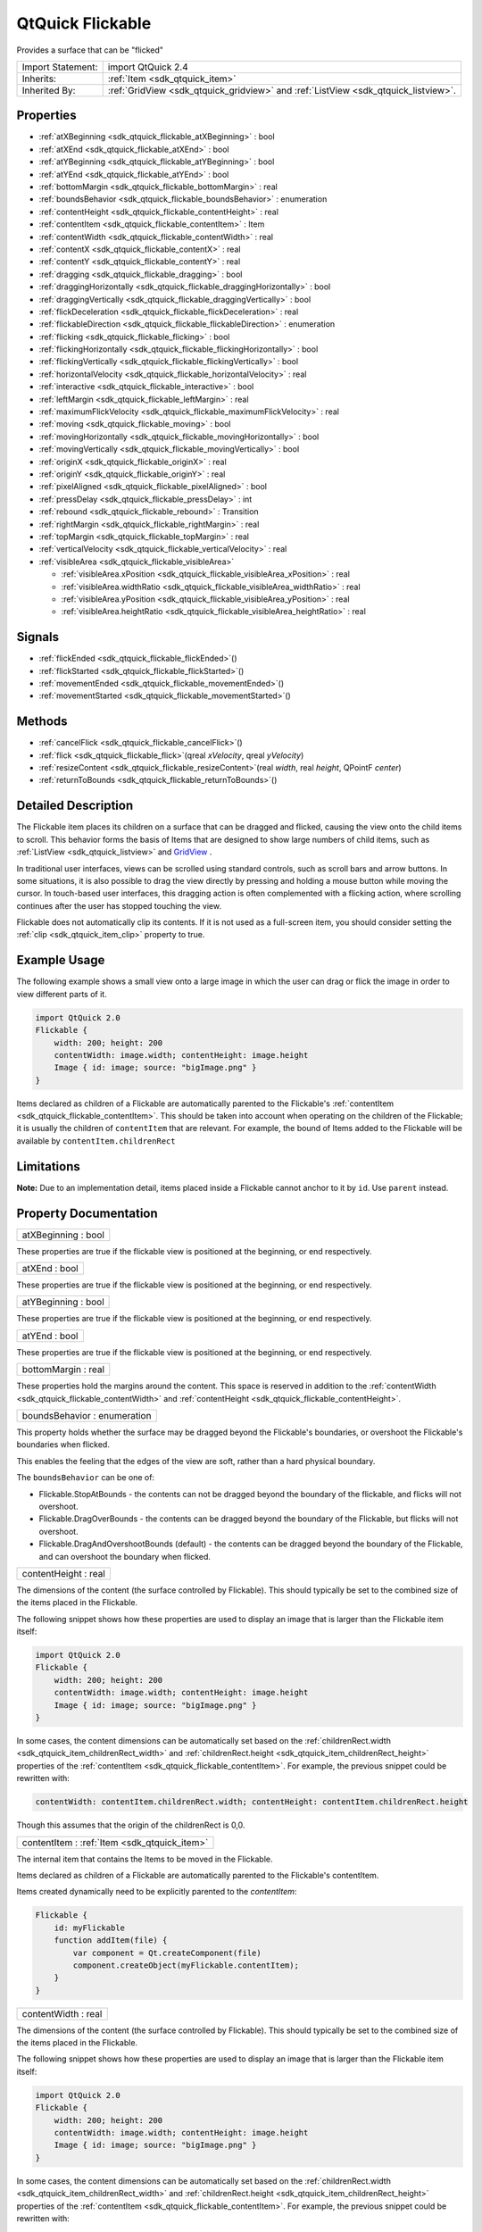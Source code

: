 .. _sdk_qtquick_flickable:

QtQuick Flickable
=================

Provides a surface that can be "flicked"

+--------------------------------------------------------------------------------------------------------------------------------------------------------+--------------------------------------------------------------------------------------------------------------------------------------------------------------+
| Import Statement:                                                                                                                                      | import QtQuick 2.4                                                                                                                                           |
+--------------------------------------------------------------------------------------------------------------------------------------------------------+--------------------------------------------------------------------------------------------------------------------------------------------------------------+
| Inherits:                                                                                                                                              | :ref:`Item <sdk_qtquick_item>`                                                                                                                               |
+--------------------------------------------------------------------------------------------------------------------------------------------------------+--------------------------------------------------------------------------------------------------------------------------------------------------------------+
| Inherited By:                                                                                                                                          | :ref:`GridView <sdk_qtquick_gridview>` and :ref:`ListView <sdk_qtquick_listview>`.                                                                           |
+--------------------------------------------------------------------------------------------------------------------------------------------------------+--------------------------------------------------------------------------------------------------------------------------------------------------------------+

Properties
----------

-  :ref:`atXBeginning <sdk_qtquick_flickable_atXBeginning>` : bool
-  :ref:`atXEnd <sdk_qtquick_flickable_atXEnd>` : bool
-  :ref:`atYBeginning <sdk_qtquick_flickable_atYBeginning>` : bool
-  :ref:`atYEnd <sdk_qtquick_flickable_atYEnd>` : bool
-  :ref:`bottomMargin <sdk_qtquick_flickable_bottomMargin>` : real
-  :ref:`boundsBehavior <sdk_qtquick_flickable_boundsBehavior>` : enumeration
-  :ref:`contentHeight <sdk_qtquick_flickable_contentHeight>` : real
-  :ref:`contentItem <sdk_qtquick_flickable_contentItem>` : Item
-  :ref:`contentWidth <sdk_qtquick_flickable_contentWidth>` : real
-  :ref:`contentX <sdk_qtquick_flickable_contentX>` : real
-  :ref:`contentY <sdk_qtquick_flickable_contentY>` : real
-  :ref:`dragging <sdk_qtquick_flickable_dragging>` : bool
-  :ref:`draggingHorizontally <sdk_qtquick_flickable_draggingHorizontally>` : bool
-  :ref:`draggingVertically <sdk_qtquick_flickable_draggingVertically>` : bool
-  :ref:`flickDeceleration <sdk_qtquick_flickable_flickDeceleration>` : real
-  :ref:`flickableDirection <sdk_qtquick_flickable_flickableDirection>` : enumeration
-  :ref:`flicking <sdk_qtquick_flickable_flicking>` : bool
-  :ref:`flickingHorizontally <sdk_qtquick_flickable_flickingHorizontally>` : bool
-  :ref:`flickingVertically <sdk_qtquick_flickable_flickingVertically>` : bool
-  :ref:`horizontalVelocity <sdk_qtquick_flickable_horizontalVelocity>` : real
-  :ref:`interactive <sdk_qtquick_flickable_interactive>` : bool
-  :ref:`leftMargin <sdk_qtquick_flickable_leftMargin>` : real
-  :ref:`maximumFlickVelocity <sdk_qtquick_flickable_maximumFlickVelocity>` : real
-  :ref:`moving <sdk_qtquick_flickable_moving>` : bool
-  :ref:`movingHorizontally <sdk_qtquick_flickable_movingHorizontally>` : bool
-  :ref:`movingVertically <sdk_qtquick_flickable_movingVertically>` : bool
-  :ref:`originX <sdk_qtquick_flickable_originX>` : real
-  :ref:`originY <sdk_qtquick_flickable_originY>` : real
-  :ref:`pixelAligned <sdk_qtquick_flickable_pixelAligned>` : bool
-  :ref:`pressDelay <sdk_qtquick_flickable_pressDelay>` : int
-  :ref:`rebound <sdk_qtquick_flickable_rebound>` : Transition
-  :ref:`rightMargin <sdk_qtquick_flickable_rightMargin>` : real
-  :ref:`topMargin <sdk_qtquick_flickable_topMargin>` : real
-  :ref:`verticalVelocity <sdk_qtquick_flickable_verticalVelocity>` : real
-  :ref:`visibleArea <sdk_qtquick_flickable_visibleArea>`

   -  :ref:`visibleArea.xPosition <sdk_qtquick_flickable_visibleArea_xPosition>` : real
   -  :ref:`visibleArea.widthRatio <sdk_qtquick_flickable_visibleArea_widthRatio>` : real
   -  :ref:`visibleArea.yPosition <sdk_qtquick_flickable_visibleArea_yPosition>` : real
   -  :ref:`visibleArea.heightRatio <sdk_qtquick_flickable_visibleArea_heightRatio>` : real

Signals
-------

-  :ref:`flickEnded <sdk_qtquick_flickable_flickEnded>`\ ()
-  :ref:`flickStarted <sdk_qtquick_flickable_flickStarted>`\ ()
-  :ref:`movementEnded <sdk_qtquick_flickable_movementEnded>`\ ()
-  :ref:`movementStarted <sdk_qtquick_flickable_movementStarted>`\ ()

Methods
-------

-  :ref:`cancelFlick <sdk_qtquick_flickable_cancelFlick>`\ ()
-  :ref:`flick <sdk_qtquick_flickable_flick>`\ (qreal *xVelocity*, qreal *yVelocity*)
-  :ref:`resizeContent <sdk_qtquick_flickable_resizeContent>`\ (real *width*, real *height*, QPointF *center*)
-  :ref:`returnToBounds <sdk_qtquick_flickable_returnToBounds>`\ ()

Detailed Description
--------------------

The Flickable item places its children on a surface that can be dragged and flicked, causing the view onto the child items to scroll. This behavior forms the basis of Items that are designed to show large numbers of child items, such as :ref:`ListView <sdk_qtquick_listview>` and `GridView </sdk/apps/qml/QtQuick/draganddrop/#gridview>`_ .

In traditional user interfaces, views can be scrolled using standard controls, such as scroll bars and arrow buttons. In some situations, it is also possible to drag the view directly by pressing and holding a mouse button while moving the cursor. In touch-based user interfaces, this dragging action is often complemented with a flicking action, where scrolling continues after the user has stopped touching the view.

Flickable does not automatically clip its contents. If it is not used as a full-screen item, you should consider setting the :ref:`clip <sdk_qtquick_item_clip>` property to true.

Example Usage
-------------

The following example shows a small view onto a large image in which the user can drag or flick the image in order to view different parts of it.

.. code:: qml

    import QtQuick 2.0
    Flickable {
        width: 200; height: 200
        contentWidth: image.width; contentHeight: image.height
        Image { id: image; source: "bigImage.png" }
    }

Items declared as children of a Flickable are automatically parented to the Flickable's :ref:`contentItem <sdk_qtquick_flickable_contentItem>`. This should be taken into account when operating on the children of the Flickable; it is usually the children of ``contentItem`` that are relevant. For example, the bound of Items added to the Flickable will be available by ``contentItem.childrenRect``

Limitations
-----------

**Note:** Due to an implementation detail, items placed inside a Flickable cannot anchor to it by ``id``. Use ``parent`` instead.

Property Documentation
----------------------

.. _sdk_qtquick_flickable_atXBeginning:

+--------------------------------------------------------------------------------------------------------------------------------------------------------------------------------------------------------------------------------------------------------------------------------------------------------------+
| atXBeginning : bool                                                                                                                                                                                                                                                                                          |
+--------------------------------------------------------------------------------------------------------------------------------------------------------------------------------------------------------------------------------------------------------------------------------------------------------------+

These properties are true if the flickable view is positioned at the beginning, or end respectively.

.. _sdk_qtquick_flickable_atXEnd:

+--------------------------------------------------------------------------------------------------------------------------------------------------------------------------------------------------------------------------------------------------------------------------------------------------------------+
| atXEnd : bool                                                                                                                                                                                                                                                                                                |
+--------------------------------------------------------------------------------------------------------------------------------------------------------------------------------------------------------------------------------------------------------------------------------------------------------------+

These properties are true if the flickable view is positioned at the beginning, or end respectively.

.. _sdk_qtquick_flickable_atYBeginning:

+--------------------------------------------------------------------------------------------------------------------------------------------------------------------------------------------------------------------------------------------------------------------------------------------------------------+
| atYBeginning : bool                                                                                                                                                                                                                                                                                          |
+--------------------------------------------------------------------------------------------------------------------------------------------------------------------------------------------------------------------------------------------------------------------------------------------------------------+

These properties are true if the flickable view is positioned at the beginning, or end respectively.

.. _sdk_qtquick_flickable_atYEnd:

+--------------------------------------------------------------------------------------------------------------------------------------------------------------------------------------------------------------------------------------------------------------------------------------------------------------+
| atYEnd : bool                                                                                                                                                                                                                                                                                                |
+--------------------------------------------------------------------------------------------------------------------------------------------------------------------------------------------------------------------------------------------------------------------------------------------------------------+

These properties are true if the flickable view is positioned at the beginning, or end respectively.

.. _sdk_qtquick_flickable_bottomMargin:

+--------------------------------------------------------------------------------------------------------------------------------------------------------------------------------------------------------------------------------------------------------------------------------------------------------------+
| bottomMargin : real                                                                                                                                                                                                                                                                                          |
+--------------------------------------------------------------------------------------------------------------------------------------------------------------------------------------------------------------------------------------------------------------------------------------------------------------+

These properties hold the margins around the content. This space is reserved in addition to the :ref:`contentWidth <sdk_qtquick_flickable_contentWidth>` and :ref:`contentHeight <sdk_qtquick_flickable_contentHeight>`.

.. _sdk_qtquick_flickable_boundsBehavior:

+--------------------------------------------------------------------------------------------------------------------------------------------------------------------------------------------------------------------------------------------------------------------------------------------------------------+
| boundsBehavior : enumeration                                                                                                                                                                                                                                                                                 |
+--------------------------------------------------------------------------------------------------------------------------------------------------------------------------------------------------------------------------------------------------------------------------------------------------------------+

This property holds whether the surface may be dragged beyond the Flickable's boundaries, or overshoot the Flickable's boundaries when flicked.

This enables the feeling that the edges of the view are soft, rather than a hard physical boundary.

The ``boundsBehavior`` can be one of:

-  Flickable.StopAtBounds - the contents can not be dragged beyond the boundary of the flickable, and flicks will not overshoot.
-  Flickable.DragOverBounds - the contents can be dragged beyond the boundary of the Flickable, but flicks will not overshoot.
-  Flickable.DragAndOvershootBounds (default) - the contents can be dragged beyond the boundary of the Flickable, and can overshoot the boundary when flicked.

.. _sdk_qtquick_flickable_contentHeight:

+--------------------------------------------------------------------------------------------------------------------------------------------------------------------------------------------------------------------------------------------------------------------------------------------------------------+
| contentHeight : real                                                                                                                                                                                                                                                                                         |
+--------------------------------------------------------------------------------------------------------------------------------------------------------------------------------------------------------------------------------------------------------------------------------------------------------------+

The dimensions of the content (the surface controlled by Flickable). This should typically be set to the combined size of the items placed in the Flickable.

The following snippet shows how these properties are used to display an image that is larger than the Flickable item itself:

.. code:: qml

    import QtQuick 2.0
    Flickable {
        width: 200; height: 200
        contentWidth: image.width; contentHeight: image.height
        Image { id: image; source: "bigImage.png" }
    }

In some cases, the content dimensions can be automatically set based on the :ref:`childrenRect.width <sdk_qtquick_item_childrenRect_width>` and :ref:`childrenRect.height <sdk_qtquick_item_childrenRect_height>` properties of the :ref:`contentItem <sdk_qtquick_flickable_contentItem>`. For example, the previous snippet could be rewritten with:

.. code:: cpp

    contentWidth: contentItem.childrenRect.width; contentHeight: contentItem.childrenRect.height

Though this assumes that the origin of the childrenRect is 0,0.

.. _sdk_qtquick_flickable_contentItem:

+-----------------------------------------------------------------------------------------------------------------------------------------------------------------------------------------------------------------------------------------------------------------------------------------------------------------+
| contentItem : :ref:`Item <sdk_qtquick_item>`                                                                                                                                                                                                                                                                    |
+-----------------------------------------------------------------------------------------------------------------------------------------------------------------------------------------------------------------------------------------------------------------------------------------------------------------+

The internal item that contains the Items to be moved in the Flickable.

Items declared as children of a Flickable are automatically parented to the Flickable's contentItem.

Items created dynamically need to be explicitly parented to the *contentItem*:

.. code:: cpp

    Flickable {
        id: myFlickable
        function addItem(file) {
            var component = Qt.createComponent(file)
            component.createObject(myFlickable.contentItem);
        }
    }

.. _sdk_qtquick_flickable_contentWidth:

+--------------------------------------------------------------------------------------------------------------------------------------------------------------------------------------------------------------------------------------------------------------------------------------------------------------+
| contentWidth : real                                                                                                                                                                                                                                                                                          |
+--------------------------------------------------------------------------------------------------------------------------------------------------------------------------------------------------------------------------------------------------------------------------------------------------------------+

The dimensions of the content (the surface controlled by Flickable). This should typically be set to the combined size of the items placed in the Flickable.

The following snippet shows how these properties are used to display an image that is larger than the Flickable item itself:

.. code:: qml

    import QtQuick 2.0
    Flickable {
        width: 200; height: 200
        contentWidth: image.width; contentHeight: image.height
        Image { id: image; source: "bigImage.png" }
    }

In some cases, the content dimensions can be automatically set based on the :ref:`childrenRect.width <sdk_qtquick_item_childrenRect_width>` and :ref:`childrenRect.height <sdk_qtquick_item_childrenRect_height>` properties of the :ref:`contentItem <sdk_qtquick_flickable_contentItem>`. For example, the previous snippet could be rewritten with:

.. code:: cpp

    contentWidth: contentItem.childrenRect.width; contentHeight: contentItem.childrenRect.height

Though this assumes that the origin of the childrenRect is 0,0.

.. _sdk_qtquick_flickable_contentX:

+--------------------------------------------------------------------------------------------------------------------------------------------------------------------------------------------------------------------------------------------------------------------------------------------------------------+
| contentX : real                                                                                                                                                                                                                                                                                              |
+--------------------------------------------------------------------------------------------------------------------------------------------------------------------------------------------------------------------------------------------------------------------------------------------------------------+

These properties hold the surface coordinate currently at the top-left corner of the Flickable. For example, if you flick an image up 100 pixels, ``contentY`` will be 100.

.. _sdk_qtquick_flickable_contentY:

+--------------------------------------------------------------------------------------------------------------------------------------------------------------------------------------------------------------------------------------------------------------------------------------------------------------+
| contentY : real                                                                                                                                                                                                                                                                                              |
+--------------------------------------------------------------------------------------------------------------------------------------------------------------------------------------------------------------------------------------------------------------------------------------------------------------+

These properties hold the surface coordinate currently at the top-left corner of the Flickable. For example, if you flick an image up 100 pixels, ``contentY`` will be 100.

.. _sdk_qtquick_flickable_dragging:

+--------------------------------------------------------------------------------------------------------------------------------------------------------------------------------------------------------------------------------------------------------------------------------------------------------------+
| dragging : bool                                                                                                                                                                                                                                                                                              |
+--------------------------------------------------------------------------------------------------------------------------------------------------------------------------------------------------------------------------------------------------------------------------------------------------------------+

These properties describe whether the view is currently moving horizontally, vertically or in either direction, due to the user dragging the view.

.. _sdk_qtquick_flickable_draggingHorizontally:

+--------------------------------------------------------------------------------------------------------------------------------------------------------------------------------------------------------------------------------------------------------------------------------------------------------------+
| draggingHorizontally : bool                                                                                                                                                                                                                                                                                  |
+--------------------------------------------------------------------------------------------------------------------------------------------------------------------------------------------------------------------------------------------------------------------------------------------------------------+

These properties describe whether the view is currently moving horizontally, vertically or in either direction, due to the user dragging the view.

.. _sdk_qtquick_flickable_draggingVertically:

+--------------------------------------------------------------------------------------------------------------------------------------------------------------------------------------------------------------------------------------------------------------------------------------------------------------+
| draggingVertically : bool                                                                                                                                                                                                                                                                                    |
+--------------------------------------------------------------------------------------------------------------------------------------------------------------------------------------------------------------------------------------------------------------------------------------------------------------+

These properties describe whether the view is currently moving horizontally, vertically or in either direction, due to the user dragging the view.

.. _sdk_qtquick_flickable_flickDeceleration:

+--------------------------------------------------------------------------------------------------------------------------------------------------------------------------------------------------------------------------------------------------------------------------------------------------------------+
| flickDeceleration : real                                                                                                                                                                                                                                                                                     |
+--------------------------------------------------------------------------------------------------------------------------------------------------------------------------------------------------------------------------------------------------------------------------------------------------------------+

This property holds the rate at which a flick will decelerate.

The default value is platform dependent.

.. _sdk_qtquick_flickable_flickableDirection:

+--------------------------------------------------------------------------------------------------------------------------------------------------------------------------------------------------------------------------------------------------------------------------------------------------------------+
| flickableDirection : enumeration                                                                                                                                                                                                                                                                             |
+--------------------------------------------------------------------------------------------------------------------------------------------------------------------------------------------------------------------------------------------------------------------------------------------------------------+

This property determines which directions the view can be flicked.

-  Flickable.AutoFlickDirection (default) - allows flicking vertically if the *contentHeight* is not equal to the *height* of the Flickable. Allows flicking horizontally if the *contentWidth* is not equal to the *width* of the Flickable.
-  Flickable.HorizontalFlick - allows flicking horizontally.
-  Flickable.VerticalFlick - allows flicking vertically.
-  Flickable.HorizontalAndVerticalFlick - allows flicking in both directions.

.. _sdk_qtquick_flickable_flicking:

+--------------------------------------------------------------------------------------------------------------------------------------------------------------------------------------------------------------------------------------------------------------------------------------------------------------+
| flicking : bool                                                                                                                                                                                                                                                                                              |
+--------------------------------------------------------------------------------------------------------------------------------------------------------------------------------------------------------------------------------------------------------------------------------------------------------------+

These properties describe whether the view is currently moving horizontally, vertically or in either direction, due to the user flicking the view.

.. _sdk_qtquick_flickable_flickingHorizontally:

+--------------------------------------------------------------------------------------------------------------------------------------------------------------------------------------------------------------------------------------------------------------------------------------------------------------+
| flickingHorizontally : bool                                                                                                                                                                                                                                                                                  |
+--------------------------------------------------------------------------------------------------------------------------------------------------------------------------------------------------------------------------------------------------------------------------------------------------------------+

These properties describe whether the view is currently moving horizontally, vertically or in either direction, due to the user flicking the view.

.. _sdk_qtquick_flickable_flickingVertically:

+--------------------------------------------------------------------------------------------------------------------------------------------------------------------------------------------------------------------------------------------------------------------------------------------------------------+
| flickingVertically : bool                                                                                                                                                                                                                                                                                    |
+--------------------------------------------------------------------------------------------------------------------------------------------------------------------------------------------------------------------------------------------------------------------------------------------------------------+

These properties describe whether the view is currently moving horizontally, vertically or in either direction, due to the user flicking the view.

.. _sdk_qtquick_flickable_horizontalVelocity:

+--------------------------------------------------------------------------------------------------------------------------------------------------------------------------------------------------------------------------------------------------------------------------------------------------------------+
| horizontalVelocity : real                                                                                                                                                                                                                                                                                    |
+--------------------------------------------------------------------------------------------------------------------------------------------------------------------------------------------------------------------------------------------------------------------------------------------------------------+

The instantaneous velocity of movement along the x and y axes, in pixels/sec.

The reported velocity is smoothed to avoid erratic output.

Note that for views with a large content size (more than 10 times the view size), the velocity of the flick may exceed the velocity of the touch in the case of multiple quick consecutive flicks. This allows the user to flick faster through large content.

.. _sdk_qtquick_flickable_interactive:

+--------------------------------------------------------------------------------------------------------------------------------------------------------------------------------------------------------------------------------------------------------------------------------------------------------------+
| interactive : bool                                                                                                                                                                                                                                                                                           |
+--------------------------------------------------------------------------------------------------------------------------------------------------------------------------------------------------------------------------------------------------------------------------------------------------------------+

This property describes whether the user can interact with the Flickable. A user cannot drag or flick a Flickable that is not interactive.

By default, this property is true.

This property is useful for temporarily disabling flicking. This allows special interaction with Flickable's children; for example, you might want to freeze a flickable map while scrolling through a pop-up dialog that is a child of the Flickable.

.. _sdk_qtquick_flickable_leftMargin:

+--------------------------------------------------------------------------------------------------------------------------------------------------------------------------------------------------------------------------------------------------------------------------------------------------------------+
| leftMargin : real                                                                                                                                                                                                                                                                                            |
+--------------------------------------------------------------------------------------------------------------------------------------------------------------------------------------------------------------------------------------------------------------------------------------------------------------+

These properties hold the margins around the content. This space is reserved in addition to the :ref:`contentWidth <sdk_qtquick_flickable_contentWidth>` and :ref:`contentHeight <sdk_qtquick_flickable_contentHeight>`.

.. _sdk_qtquick_flickable_maximumFlickVelocity:

+--------------------------------------------------------------------------------------------------------------------------------------------------------------------------------------------------------------------------------------------------------------------------------------------------------------+
| maximumFlickVelocity : real                                                                                                                                                                                                                                                                                  |
+--------------------------------------------------------------------------------------------------------------------------------------------------------------------------------------------------------------------------------------------------------------------------------------------------------------+

This property holds the maximum velocity that the user can flick the view in pixels/second.

The default value is platform dependent.

.. _sdk_qtquick_flickable_moving:

+--------------------------------------------------------------------------------------------------------------------------------------------------------------------------------------------------------------------------------------------------------------------------------------------------------------+
| moving : bool                                                                                                                                                                                                                                                                                                |
+--------------------------------------------------------------------------------------------------------------------------------------------------------------------------------------------------------------------------------------------------------------------------------------------------------------+

These properties describe whether the view is currently moving horizontally, vertically or in either direction, due to the user either dragging or flicking the view.

.. _sdk_qtquick_flickable_movingHorizontally:

+--------------------------------------------------------------------------------------------------------------------------------------------------------------------------------------------------------------------------------------------------------------------------------------------------------------+
| movingHorizontally : bool                                                                                                                                                                                                                                                                                    |
+--------------------------------------------------------------------------------------------------------------------------------------------------------------------------------------------------------------------------------------------------------------------------------------------------------------+

These properties describe whether the view is currently moving horizontally, vertically or in either direction, due to the user either dragging or flicking the view.

.. _sdk_qtquick_flickable_movingVertically:

+--------------------------------------------------------------------------------------------------------------------------------------------------------------------------------------------------------------------------------------------------------------------------------------------------------------+
| movingVertically : bool                                                                                                                                                                                                                                                                                      |
+--------------------------------------------------------------------------------------------------------------------------------------------------------------------------------------------------------------------------------------------------------------------------------------------------------------+

These properties describe whether the view is currently moving horizontally, vertically or in either direction, due to the user either dragging or flicking the view.

.. _sdk_qtquick_flickable_originX:

+--------------------------------------------------------------------------------------------------------------------------------------------------------------------------------------------------------------------------------------------------------------------------------------------------------------+
| originX : real                                                                                                                                                                                                                                                                                               |
+--------------------------------------------------------------------------------------------------------------------------------------------------------------------------------------------------------------------------------------------------------------------------------------------------------------+

These properties hold the origin of the content. This value always refers to the top-left position of the content regardless of layout direction.

This is usually (0,0), however :ref:`ListView <sdk_qtquick_listview>` and `GridView </sdk/apps/qml/QtQuick/draganddrop/#gridview>`_  may have an arbitrary origin due to delegate size variation, or item insertion/removal outside the visible region.

.. _sdk_qtquick_flickable_originY:

+--------------------------------------------------------------------------------------------------------------------------------------------------------------------------------------------------------------------------------------------------------------------------------------------------------------+
| originY : real                                                                                                                                                                                                                                                                                               |
+--------------------------------------------------------------------------------------------------------------------------------------------------------------------------------------------------------------------------------------------------------------------------------------------------------------+

These properties hold the origin of the content. This value always refers to the top-left position of the content regardless of layout direction.

This is usually (0,0), however :ref:`ListView <sdk_qtquick_listview>` and `GridView </sdk/apps/qml/QtQuick/draganddrop/#gridview>`_  may have an arbitrary origin due to delegate size variation, or item insertion/removal outside the visible region.

.. _sdk_qtquick_flickable_pixelAligned:

+--------------------------------------------------------------------------------------------------------------------------------------------------------------------------------------------------------------------------------------------------------------------------------------------------------------+
| pixelAligned : bool                                                                                                                                                                                                                                                                                          |
+--------------------------------------------------------------------------------------------------------------------------------------------------------------------------------------------------------------------------------------------------------------------------------------------------------------+

This property sets the alignment of :ref:`contentX <sdk_qtquick_flickable_contentX>` and :ref:`contentY <sdk_qtquick_flickable_contentY>` to pixels (``true``) or subpixels (``false``).

Enable pixelAligned to optimize for still content or moving content with high constrast edges, such as one-pixel-wide lines, text or vector graphics. Disable pixelAligned when optimizing for animation quality.

The default is ``false``.

.. _sdk_qtquick_flickable_pressDelay:

+--------------------------------------------------------------------------------------------------------------------------------------------------------------------------------------------------------------------------------------------------------------------------------------------------------------+
| pressDelay : int                                                                                                                                                                                                                                                                                             |
+--------------------------------------------------------------------------------------------------------------------------------------------------------------------------------------------------------------------------------------------------------------------------------------------------------------+

This property holds the time to delay (ms) delivering a press to children of the Flickable. This can be useful where reacting to a press before a flicking action has undesirable effects.

If the flickable is dragged/flicked before the delay times out the press event will not be delivered. If the button is released within the timeout, both the press and release will be delivered.

Note that for nested Flickables with pressDelay set, the pressDelay of outer Flickables is overridden by the innermost Flickable. If the drag exceeds the platform drag threshold, the press event will be delivered regardless of this property.

**See also** QStyleHints.

.. _sdk_qtquick_flickable_rebound:

+-----------------------------------------------------------------------------------------------------------------------------------------------------------------------------------------------------------------------------------------------------------------------------------------------------------------+
| rebound : :ref:`Transition <sdk_qtquick_transition>`                                                                                                                                                                                                                                                            |
+-----------------------------------------------------------------------------------------------------------------------------------------------------------------------------------------------------------------------------------------------------------------------------------------------------------------+

This holds the transition to be applied to the content view when it snaps back to the bounds of the flickable. The transition is triggered when the view is flicked or dragged past the edge of the content area, or when :ref:`returnToBounds() <sdk_qtquick_flickable_returnToBounds>` is called.

.. code:: qml

    import QtQuick 2.0
    Flickable {
        width: 150; height: 150
        contentWidth: 300; contentHeight: 300
        rebound: Transition {
            NumberAnimation {
                properties: "x,y"
                duration: 1000
                easing.type: Easing.OutBounce
            }
        }
        Rectangle {
            width: 300; height: 300
            gradient: Gradient {
                GradientStop { position: 0.0; color: "lightsteelblue" }
                GradientStop { position: 1.0; color: "blue" }
            }
        }
    }

When the above view is flicked beyond its bounds, it will return to its bounds using the transition specified:

If this property is not set, a default animation is applied.

.. _sdk_qtquick_flickable_rightMargin:

+--------------------------------------------------------------------------------------------------------------------------------------------------------------------------------------------------------------------------------------------------------------------------------------------------------------+
| rightMargin : real                                                                                                                                                                                                                                                                                           |
+--------------------------------------------------------------------------------------------------------------------------------------------------------------------------------------------------------------------------------------------------------------------------------------------------------------+

These properties hold the margins around the content. This space is reserved in addition to the :ref:`contentWidth <sdk_qtquick_flickable_contentWidth>` and :ref:`contentHeight <sdk_qtquick_flickable_contentHeight>`.

.. _sdk_qtquick_flickable_topMargin:

+--------------------------------------------------------------------------------------------------------------------------------------------------------------------------------------------------------------------------------------------------------------------------------------------------------------+
| topMargin : real                                                                                                                                                                                                                                                                                             |
+--------------------------------------------------------------------------------------------------------------------------------------------------------------------------------------------------------------------------------------------------------------------------------------------------------------+

These properties hold the margins around the content. This space is reserved in addition to the :ref:`contentWidth <sdk_qtquick_flickable_contentWidth>` and :ref:`contentHeight <sdk_qtquick_flickable_contentHeight>`.

.. _sdk_qtquick_flickable_verticalVelocity:

+--------------------------------------------------------------------------------------------------------------------------------------------------------------------------------------------------------------------------------------------------------------------------------------------------------------+
| verticalVelocity : real                                                                                                                                                                                                                                                                                      |
+--------------------------------------------------------------------------------------------------------------------------------------------------------------------------------------------------------------------------------------------------------------------------------------------------------------+

The instantaneous velocity of movement along the x and y axes, in pixels/sec.

The reported velocity is smoothed to avoid erratic output.

Note that for views with a large content size (more than 10 times the view size), the velocity of the flick may exceed the velocity of the touch in the case of multiple quick consecutive flicks. This allows the user to flick faster through large content.

+--------------------------------------------------------------------------------------------------------------------------------------------------------------------------------------------------------------------------------------------------------------------------------------------------------------+
| **visibleArea group**                                                                                                                                                                                                                                                                                        |
+==============================================================================================================================================================================================================================================================================================================+
| visibleArea.xPosition : real                                                                                                                                                                                                                                                                                 |
+--------------------------------------------------------------------------------------------------------------------------------------------------------------------------------------------------------------------------------------------------------------------------------------------------------------+
| visibleArea.widthRatio : real                                                                                                                                                                                                                                                                                |
+--------------------------------------------------------------------------------------------------------------------------------------------------------------------------------------------------------------------------------------------------------------------------------------------------------------+
| visibleArea.yPosition : real                                                                                                                                                                                                                                                                                 |
+--------------------------------------------------------------------------------------------------------------------------------------------------------------------------------------------------------------------------------------------------------------------------------------------------------------+
| visibleArea.heightRatio : real                                                                                                                                                                                                                                                                               |
+--------------------------------------------------------------------------------------------------------------------------------------------------------------------------------------------------------------------------------------------------------------------------------------------------------------+

These properties describe the position and size of the currently viewed area. The size is defined as the percentage of the full view currently visible, scaled to 0.0 - 1.0. The page position is usually in the range 0.0 (beginning) to 1.0 minus size ratio (end), i.e. ``yPosition`` is in the range 0.0 to 1.0-\ ``heightRatio``. However, it is possible for the contents to be dragged outside of the normal range, resulting in the page positions also being outside the normal range.

These properties are typically used to draw a scrollbar. For example:

.. code:: qml

    Rectangle {
        width: 200; height: 200
        Flickable {
            id: flickable
            ...
        }
        Rectangle {
            id: scrollbar
            anchors.right: flickable.right
            y: flickable.visibleArea.yPosition * flickable.height
            width: 10
            height: flickable.visibleArea.heightRatio * flickable.height
            color: "black"
        }
    }

**See also** `UI Components: Scrollbar Example </sdk/apps/qml/QtQuick/customitems-scrollbar/>`_ .

Signal Documentation
--------------------

.. _sdk_qtquick_flickable_flickEnded:

+--------------------------------------------------------------------------------------------------------------------------------------------------------------------------------------------------------------------------------------------------------------------------------------------------------------+
| flickEnded()                                                                                                                                                                                                                                                                                                 |
+--------------------------------------------------------------------------------------------------------------------------------------------------------------------------------------------------------------------------------------------------------------------------------------------------------------+

This signal is emitted when the view stops moving due to a flick.

The corresponding handler is ``onFlickEnded``.

.. _sdk_qtquick_flickable_flickStarted:

+--------------------------------------------------------------------------------------------------------------------------------------------------------------------------------------------------------------------------------------------------------------------------------------------------------------+
| flickStarted()                                                                                                                                                                                                                                                                                               |
+--------------------------------------------------------------------------------------------------------------------------------------------------------------------------------------------------------------------------------------------------------------------------------------------------------------+

This signal is emitted when the view is flicked. A flick starts from the point that the mouse or touch is released, while still in motion.

The corresponding handler is ``onFlickStarted``.

.. _sdk_qtquick_flickable_movementEnded:

+--------------------------------------------------------------------------------------------------------------------------------------------------------------------------------------------------------------------------------------------------------------------------------------------------------------+
| movementEnded()                                                                                                                                                                                                                                                                                              |
+--------------------------------------------------------------------------------------------------------------------------------------------------------------------------------------------------------------------------------------------------------------------------------------------------------------+

This signal is emitted when the view stops moving due to user interaction. If a flick was generated, this signal will be emitted once the flick stops. If a flick was not generated, this signal will be emitted when the user stops dragging - i.e. a mouse or touch release.

The corresponding handler is ``onMovementEnded``.

.. _sdk_qtquick_flickable_movementStarted:

+--------------------------------------------------------------------------------------------------------------------------------------------------------------------------------------------------------------------------------------------------------------------------------------------------------------+
| movementStarted()                                                                                                                                                                                                                                                                                            |
+--------------------------------------------------------------------------------------------------------------------------------------------------------------------------------------------------------------------------------------------------------------------------------------------------------------+

This signal is emitted when the view begins moving due to user interaction.

The corresponding handler is ``onMovementStarted``.

Method Documentation
--------------------

.. _sdk_qtquick_flickable_cancelFlick:

+--------------------------------------------------------------------------------------------------------------------------------------------------------------------------------------------------------------------------------------------------------------------------------------------------------------+
| cancelFlick()                                                                                                                                                                                                                                                                                                |
+--------------------------------------------------------------------------------------------------------------------------------------------------------------------------------------------------------------------------------------------------------------------------------------------------------------+

Cancels the current flick animation.

.. _sdk_qtquick_flickable_flick:

+--------------------------------------------------------------------------------------------------------------------------------------------------------------------------------------------------------------------------------------------------------------------------------------------------------------+
| flick(qreal *xVelocity*, qreal *yVelocity*)                                                                                                                                                                                                                                                                  |
+--------------------------------------------------------------------------------------------------------------------------------------------------------------------------------------------------------------------------------------------------------------------------------------------------------------+

Flicks the content with *xVelocity* horizontally and *yVelocity* vertically in pixels/sec.

.. _sdk_qtquick_flickable_resizeContent:

+--------------------------------------------------------------------------------------------------------------------------------------------------------------------------------------------------------------------------------------------------------------------------------------------------------------+
| resizeContent(real *width*, real *height*, QPointF *center*)                                                                                                                                                                                                                                                 |
+--------------------------------------------------------------------------------------------------------------------------------------------------------------------------------------------------------------------------------------------------------------------------------------------------------------+

Resizes the content to *width* x *height* about *center*.

This does not scale the contents of the Flickable - it only resizes the :ref:`contentWidth <sdk_qtquick_flickable_contentWidth>` and :ref:`contentHeight <sdk_qtquick_flickable_contentHeight>`.

Resizing the content may result in the content being positioned outside the bounds of the Flickable. Calling :ref:`returnToBounds() <sdk_qtquick_flickable_returnToBounds>` will move the content back within legal bounds.

.. _sdk_qtquick_flickable_returnToBounds:

+--------------------------------------------------------------------------------------------------------------------------------------------------------------------------------------------------------------------------------------------------------------------------------------------------------------+
| returnToBounds()                                                                                                                                                                                                                                                                                             |
+--------------------------------------------------------------------------------------------------------------------------------------------------------------------------------------------------------------------------------------------------------------------------------------------------------------+

Ensures the content is within legal bounds.

This may be called to ensure that the content is within legal bounds after manually positioning the content.

